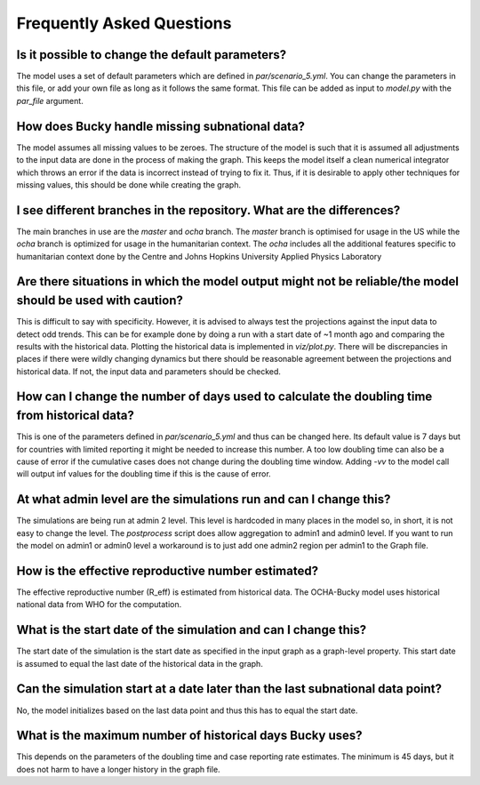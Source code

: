 Frequently Asked Questions
==========================

Is it possible to change the default parameters?
------------------------------------------------
The model uses a set of default parameters which are defined in `par/scenario_5.yml`. You can change the parameters in this file, or add your own file as long as it follows the same format. This file can be added as input to `model.py` with the `par_file` argument.

How does Bucky handle missing subnational data?
-----------------------------------------------
The model assumes all missing values to be zeroes. The structure of the model is such that it is assumed all adjustments to the input data are done in the process of making the graph. This keeps the model itself a clean numerical integrator which throws an error if the data is incorrect instead of trying to fix it. Thus, if it is desirable to apply other techniques for missing values, this should be done while creating the graph.

I see different branches in the repository. What are the differences?
---------------------------------------------------------------------
The main branches in use are the `master` and `ocha` branch. The `master` branch is optimised for usage in the US while the `ocha` branch is optimized for usage in the humanitarian context. The `ocha` includes all the additional features specific to humanitarian context done by the Centre and Johns Hopkins University Applied Physics Laboratory

Are there situations in which the model output might not be reliable/the model should be used with caution?
------------------------------------------------------------------------------------------------------------
This is difficult to say with specificity. However, it is advised to always test the projections against the input data to detect odd trends. This can be for example done by doing a run with a start date of ~1 month ago and comparing the results with the historical data. Plotting the historical data is implemented in `viz/plot.py`. There will be discrepancies in places if there were wildly changing dynamics but there should be reasonable agreement between the projections and historical data. If not, the input data and parameters should be checked.

How can I change the number of days used to calculate the doubling time from historical data?
---------------------------------------------------------------------------------------------
This is one of the parameters defined in `par/scenario_5.yml` and thus can be changed here. Its default value is 7 days but for countries with limited reporting it might be needed to increase this number. A too low doubling time can also be a cause of error if the cumulative cases does not change during the doubling time window. Adding `-vv` to the model call will output inf values for the doubling time if this is the cause of error.

At what admin level are the simulations run and can I change this?
------------------------------------------------------------------
The simulations are being run at admin 2 level. This level is hardcoded in many places in the model so, in short, it is not easy to change the level. The `postprocess` script does allow aggregation to admin1 and admin0 level. If you want to run the model on admin1 or admin0 level a workaround is to just add one admin2 region per admin1 to the Graph file.

How is the effective reproductive number estimated?
---------------------------------------------------
The effective reproductive number (R_eff) is estimated from historical data. The OCHA-Bucky model uses historical national data from WHO for the computation.

What is the start date of the simulation and can I change this?
---------------------------------------------------------------
The start date of the simulation is the start date as specified in the input graph as a graph-level property. This start date is assumed to equal the last date of the historical data in the graph.

Can the simulation start at a date later than the last subnational data point?
------------------------------------------------------------------------------
No, the model initializes based on the last data point and thus this has to equal the start date.

What is the maximum number of historical days Bucky uses?
----------------------------------------------------------
This depends on the parameters of the doubling time and case reporting rate estimates. The minimum is 45 days, but it does not harm to have a longer history in the graph file.